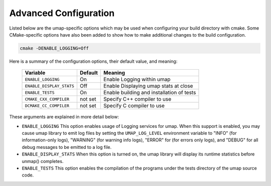 .. _advanced_configuration:

======================
Advanced Configuration
======================

Listed below are the umap-specific options which may be used when configuring
your build directory with cmake.  Some CMake-specific options have also been
added to show how to make additional changes to the build configuration.

.. code-block:: bash

    cmake -DENABLE_LOGGING=Off

Here is a summary of the configuration options, their default value, and meaning:

      ===========================  ======== ==========================================
      Variable                     Default  Meaning
      ===========================  ======== ==========================================
      ``ENABLE_LOGGING``           On       Enable Logging within umap
      ``ENABLE_DISPLAY_STATS``     Off      Enable Displaying umap stats at close
      ``ENABLE_TESTS``             On       Enable building and installation of tests
      ``CMAKE_CXX_COMPILER``       not set  Specify C++ compiler to use
      ``DCMAKE_CC_COMPILER``       not set  Specify C compiler to use
      ===========================  ======== ==========================================

These arguments are explained in more detail below:

* ``ENABLE_LOGGING``
  This option enables usage of Logging services for umap.  When this support is
  enabled, you may cause umap library to emit log files by setting the ``UMAP_LOG_LEVEL``
  environment variable to "INFO" (for information-only logs), "WARNING" (for warning info
  logs), "ERROR" for (for errors only logs), and "DEBUG" for all debug messages to be emitted to a log file.

* ``ENABLE_DISPLAY_STATS``
  When this option is turned on, the umap library will display its runtime
  statistics before unmap() completes.

* ``ENABLE_TESTS``
  This option enables the compilation of the programs under the tests directory
  of the umap source code.

